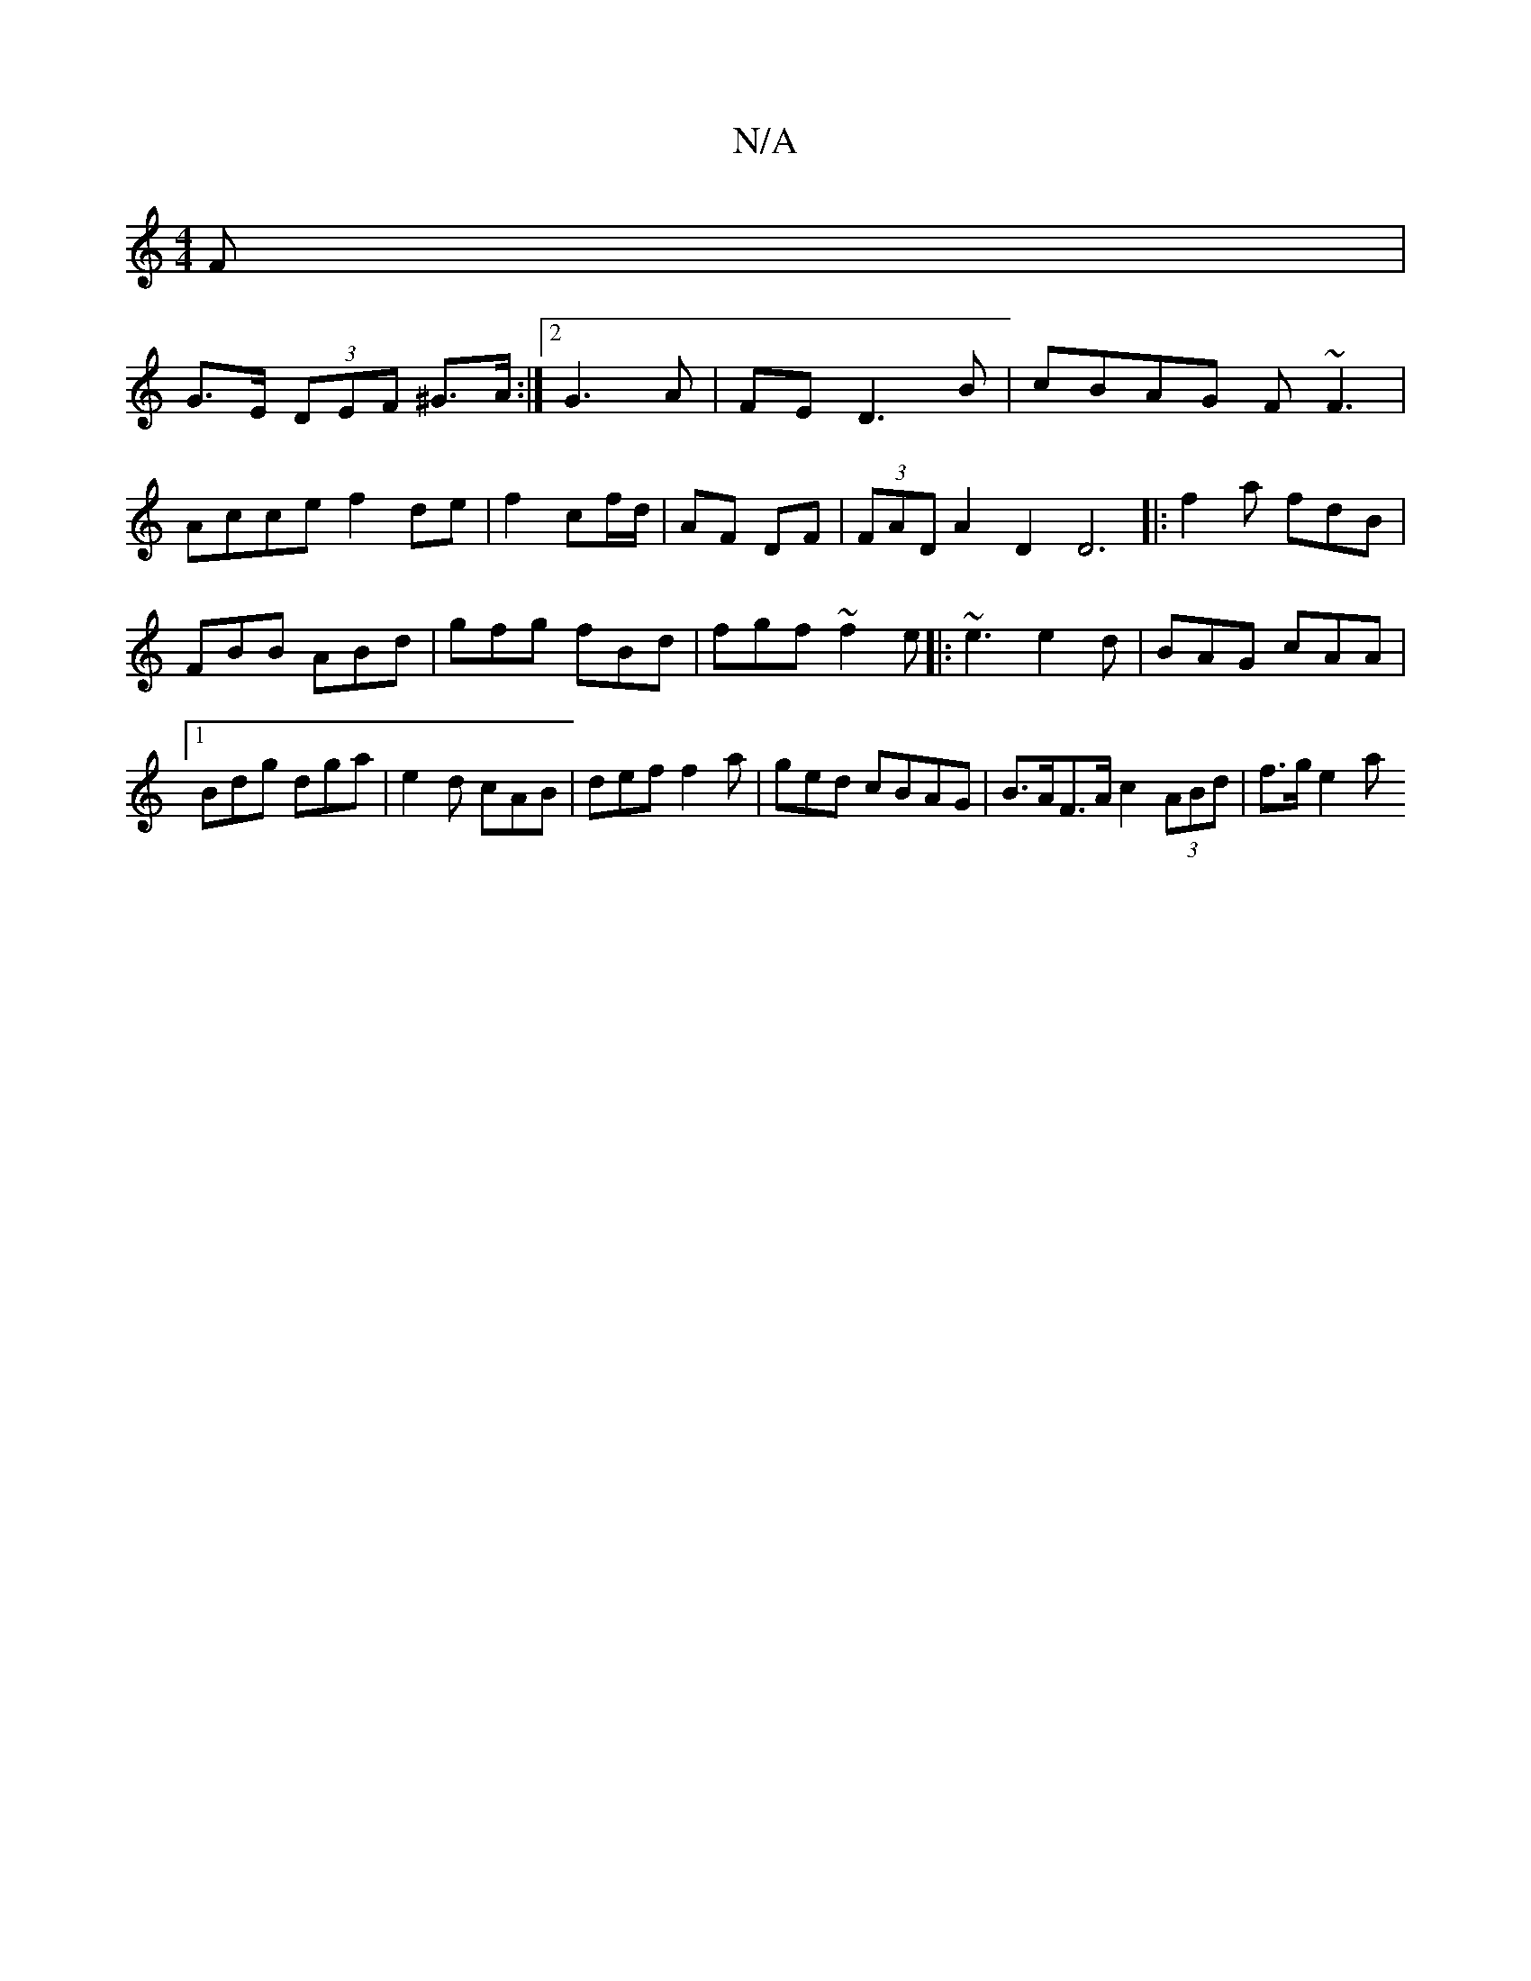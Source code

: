 X:1
T:N/A
M:4/4
R:N/A
K:Cmajor
F |
G>E (3DEF ^G>A:|2 G3A | FE D3 B | cBAG F~F3|Acce f2de|f2 cf/d/ | AF DF | (3FADA2D2D6|:f2a fdB|FBB ABd|gfg fBd|fgf ~f2e|:~e3 e2d|BAG cAA|1 Bdg dga|e2d cAB|def f2a|ged cBAG|B>AF>A c2 (3ABd | f>g e2a